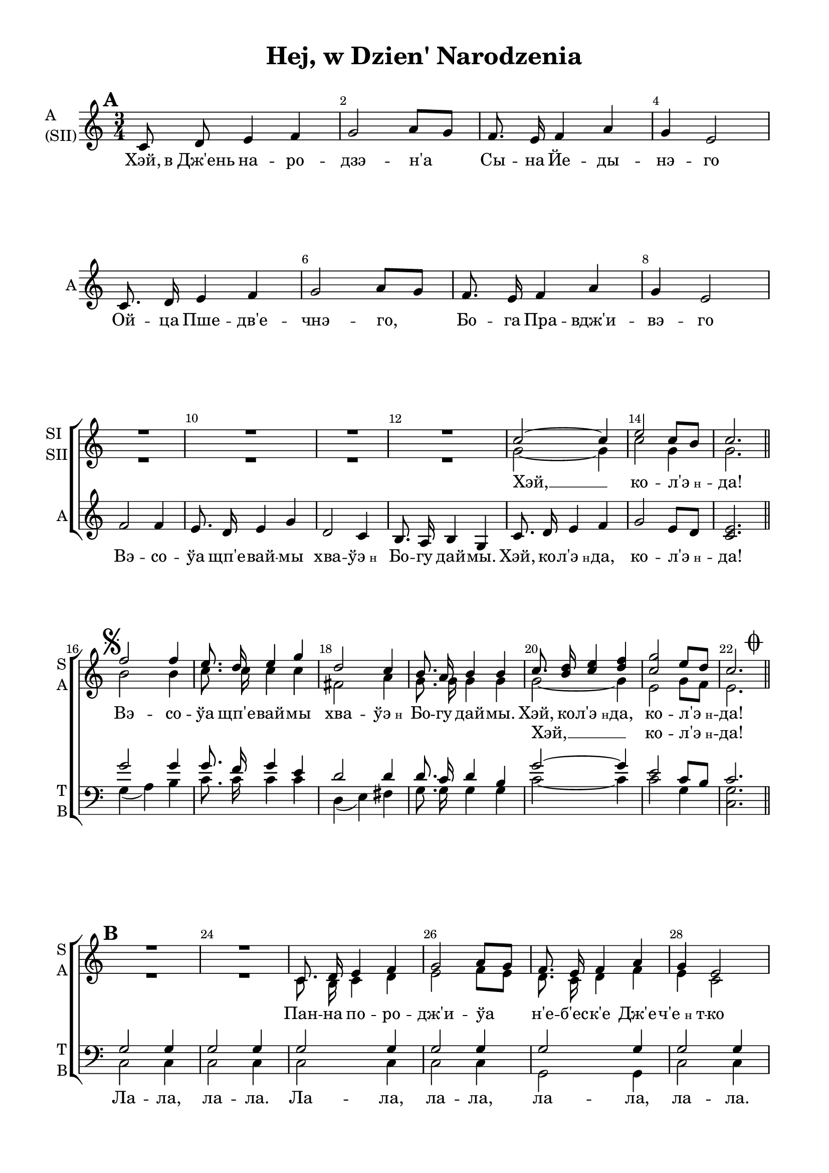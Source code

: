 \version "2.18.2"

global = { \time 3/4 \key c \major }

sopIvoice = \relative c'' {
  \global
  \dynamicUp
  \autoBeamOff
  \override Score.BarNumber.break-visibility = #end-of-line-invisible
  \set Score.barNumberVisibility = #(every-nth-bar-number-visible 2)
  R2.*12 | c2~ c4 | e2 c8[ b] | c2. \bar "||"
  
}

sopIIvoice = \relative c'' {
  \global
  \autoBeamOff
  R2.*12 | g2~ g4 | c2 g4 | g2. \break
}

altbegin = \relative c' {
  \global
  \autoBeamOff
  \set Score.markFormatter = #format-mark-box-numbers
  \mark \default 
  c8 d e4 f | g2 a8[ g] | f8. e16 f4 a | g e2 | \break
  c8. d16 e4 f | g2 a8[ g] | f8. e16 f4 a | g e2 | \break
  f2 f4 | e8. d16 e4 g | d2 c4 | b8. a16 b4 g | c8. d16 e4 f | g2 e8[ d] | <c e>2.
}

sopvoice = \relative c'' {
  \autoBeamOff
  \set Score.markFormatter = #format-mark-box-alphabet
  \mark \markup { \musicglyph #"scripts.segno" }
  f2 f4 | e8. d16 e4 g | d2 c4 | b8. a16 b4 b | c8. <b d>16 <c e>4 <d f> | <c g'>2 e8[ d] | << c2. {s8 s s s s \mark \markup { \musicglyph #"scripts.coda" } s } >> \break 
  \set Score.markFormatter = #format-mark-box-numbers
  \mark \default
  R2.*2 | c,8. d16 e4 f | g2 a8[ g] | f8. e16 f4 a | g e2 | \break
  c8. d16 e4 f | g2 a8[ g] | f8. e16 f4 a | g e2 | 
  
  g2 g4 | g2. | fis2( a4) | g2. | <c, c'>8.^"SI" <d d'>16 <e e'>4 <f f'> | <g g'>2 <e e'>8[ <d d'>] | c2. \bar "||"
  
  \mark \markup { \musicglyph #"scripts.segno" \musicglyph #"scripts.coda" }
  c8. \mark \default d16 e4 f | g2 a8[ g] | f8. e16 f4 a | g e2 |
  c'8. b16 c4 d | e2 f8[ e] | d8. c16 d4 f | e c2 |
  f2 f4 | e8. d16 e4 g | d2 c4 | b8. a16 b4 g | c8. <b d>16 <c e>4 <d f> | <e g>2 e8[ d] | c2. \mark \markup { \musicglyph #"scripts.segno" \musicglyph #"scripts.coda" } \bar "|."
}

altvoice = \relative c' {
  \autoBeamOff
  b'2 b4 | c8. c16 c4 c | fis,2 a4 | g8. g16 g4 g | g2~ g4 | e2 g8[ f] | e2. \bar "||"
  
  R2.*2 | c8. b16 c4 d | e2 f8[ e] | d8. c16 d4 f | e c2 |
  c8. b16 c4 d | e2 f8[ e] | d8. c16 d4 f | e c2 |
  
  f2 f4 | e8. d16 e4 g | fis2( d4) | d2. | c8. d16 e4 f | g2 e8[ d] | c2.
  
  
  c8. b16 c4 d | e2 f8[ e] | d8. c16 d4 f | e c2 | 
  e8. d16 e4 f | g2 a8[ g] f8. e16 f4 a | g e2 |
  b' b4 | g8. g16 g4 g | a2 a4 | g8. g16 g4 g |
  g8. g16 g4 g | g2 g8[ f] e2.
}

tenorvoice = \relative c'' {
  \global
  \autoBeamOff
  R2.*15
  g2 g4 | g8. f16 g4 e | d2 d4 | d8. c16 d4 b | g'2~ g4 | e2 c8[ b] c2.
  
  g2 g4 | g2 g4 | g2 g4 | g2 g4 | g2 g4 | g2 g4
  c2 c4 | c2 c4  b2 b4 | c2 c4 |
  
  <g b>2 q4 | <g c>2. | d'2 c4 | b8. a16 b4 g | c8. d16 e4 f | g2 e8[ d] | c2.
  
  g8. g16 g4 g | g2 g4 | g8. g16 g4 g | g g2 | 
  c8. c16 c4 c | c2 c4 | b8. b16 b4 b | c c2 | 
  d d4 | c8. c16 c4 e | d2 d4 | d8. c16 d4 b |
  c8. c16 c4 c | c2 c8[ b] g2.
 
}

bassvoice = \relative c' {
    \global
    \autoBeamOff 
    R2.*15
    g4( a) b | c8. c16 c4 c | d,4( e) fis | g8. g16 g4 g | c2~ c4 | c2 g4 | <c, g'>2.
    c2 c4 | c2 c4 | c2 c4 | c2 c4 | g2 g4 | c2 c4 |
    <c g'>2 q4 | q2 q4 | <g g'>2 q4 | <c g'>2 q4 |
    
    g4( a) b | c2. | d4( e fis) | g2.
    c,8. d16 e4 f | g2 e8[ d] c2.
    
    c8. c16 c4 c | c2 c4 | g8. g16 g4 g | c c2 | 
    <c g'>8. q16 q4 q | q2 q4 | <g g'>8. q16 q4 q | <c g'>4 q2 |
    g' g4 g8. g16 g4 g | fis2 fis4 | g8. g16 g4 g |
    c,8. c16 c4 c | c2 g4 | c2.
    
}

verseone = \lyricmode {
  Хэй, в_Дж'ень на -- ро -- дзэ -- н'а Сы -- на Йе -- ды -- нэ -- го
  Ой -- ца Пше -- дв'е -- чнэ -- го, Бо -- га Пра -- вдж'и -- вэ -- го
  Вэ -- со -- ўа щп'е -- вай -- мы хва -- \markup{ "ўэ"\tiny"н"} Бо -- гу дай -- мы. Хэй, ко -- \markup{ "л'э"\tiny"н"} -- да, 
  ко -- \markup{ "л'э"\tiny"н"} -- да!
}
 
kolenda= \lyricmode {
  Хэй, __ ко -- \markup{ "л'э"\tiny"н"} -- да!
  
}

versesop = \lyricmode {
  Вэ -- со -- ўа щп'е -- вай -- мы хва -- \markup{ "ўэ"\tiny"н"} Бо -- гу дай -- мы. Хэй, ко -- \markup{ "л'э"\tiny"н"} -- да, 
  ко -- \markup{ "л'э"\tiny"н"} -- да!   

  Пан -- на по -- ро -- дж'и -- ўа н'е -- б'ес -- к'е Дж'е -- \markup{"ч'е"\tiny"н""т"} -- ко
  В_жўо -- б'е по -- ўо -- жы -- ўа ма -- ўэ Па -- хо -- \markup{"л'о"\tiny"н""т"} -- ко
  
  Па -- стэ -- жэ гра -- йон. 
  Хэй, ко -- \markup{ "л'э"\tiny"н"} -- да, ко -- \markup{ "л'э"\tiny"н"} -- да!
  
  Ско -- ро па -- сту -- шко -- в'е о тым у -- сўы -- шэ -- л'и.
  За раз до Бэт -- л'э -- йем чым \markup{ "прэ"\tiny"н"} -- дзэй -- б'я -- жэ -- л'и.
  Ви -- та -- йён Дж'е -- \markup{"ч'е"\tiny"н""т"} -- ко Ма -- ўэ Па -- хо --  \markup{"л'о"\tiny"н""т"} -- ко
  
  Хэй, ко -- \markup{ "л'э"\tiny"н"} -- да, ко -- \markup{ "л'э"\tiny"н"} -- да!
}

versesecond = \lyricmode {
  \repeat unfold 12 \skip 1
  Хэй, __ ко -- \markup{ "л'э"\tiny"н"} -- да!
   \repeat unfold 27 \skip 1 
   щп'е -- ва -- \markup{ "йо"\tiny"н"}
}

versetenor = \lyricmode {
   \repeat unfold 39 \skip 1 
  На муль -- тан -- ках гра -- йон
}

versebass=\lyricmode { 
  \repeat unfold 16 \skip 1
  Ла -- ла, ла -- ла. Ла -- ла, ла -- ла, ла -- ла, ла -- ла.
  Ла -- ла, ла -- ла, ла -- ла, ла -- ла.
  Па -- стэ -- жэ гра -- йон.
}

%#(set-global-staff-size 19)
\paper {
  #(set-default-paper-size "a4")
  top-margin = 10
  left-margin = 20
  right-margin = 15
  bottom-margin = 15
  ragged-bottom = ##f
  ragged-last-bottom = ##f
  #(include-special-characters)
  indent = 0
}

\header {
  title = "Hej, w Dzien' Narodzenia"
  subtitle = " "
  %opus = "№ 140"
  %composer = \markup { \column { "т.: Йозеф Мор, 1816г" "м.: Франц Грубер, 1818г" }}
  %arranger = "перелож для см. хора"
  % Удалить строку версии LilyPond 
  tagline = ##f
}

\score {
  \new ChoirStaff
  <<
   
    
    \new Staff = #"sisii" \with {
      shortInstrumentName = \markup { \column { "SI" "SII"  } }
      midiInstrument = "voice oohs"
    } <<
      \new Voice  = "sopranoi" { \voiceOne \sopIvoice }
      \new Voice  = "sopranoii" { \voiceTwo \sopIIvoice }
    >>
    \new Lyrics \lyricsto "sopranoi" { \kolenda }
    
    \new Staff = #"sa" \with {
      shortInstrumentName = \markup { \column { "S" "A"  } }
      midiInstrument = "voice oohs"
    } <<
      \new Voice  = "soprano"  { \clef treble \global s2.*15 \voiceOne \sopvoice }
      \new Voice = "alto" { \global s2.*15 \voiceTwo \altvoice }
    >>
    \new Lyrics \lyricsto "soprano" { \versesop }
    \new Lyrics \lyricsto "alto" {\versesecond }
    
     \new Staff = #"asii" \with {
      shortInstrumentName = "A"
      instrumentName = \markup { \column { "A" "(SII)"  } }
      midiInstrument = "voice oohs"
    } <<
      \new Voice = "altobegin" { \oneVoice \altbegin }
    >> 
    \new Lyrics \lyricsto "altobegin" { \verseone }
    
    \new Staff \with {
      shortInstrumentName = \markup { \column { "T" "B" } }
      midiInstrument = "voice oohs"
    } <<
        \new Voice = "tenor" { \voiceOne \clef bass \tenorvoice }
        \new Voice = "bass" {  \voiceTwo \bassvoice }
    >>
        \new Lyrics \lyricsto "tenor" { \versetenor }
        \new Lyrics \lyricsto "bass" { \versebass }


  >>
  \layout { 
    %#(layout-set-staff-size 17)
    \context {
    \Staff \RemoveEmptyStaves
    \override VerticalAxisGroup.remove-first = ##t
    }
  }
  \midi {
    \tempo 4=90
  }
}

